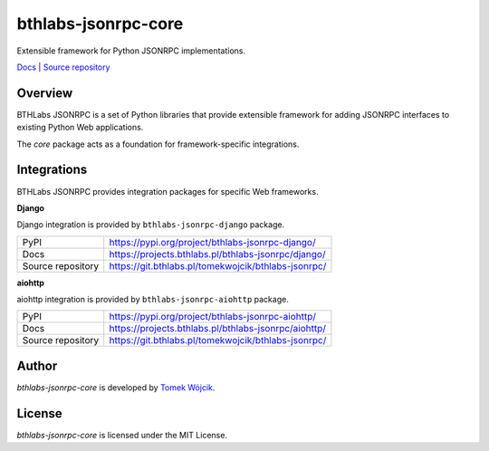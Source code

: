bthlabs-jsonrpc-core
====================

Extensible framework for Python JSONRPC implementations.

`Docs`_ | `Source repository`_

Overview
--------

BTHLabs JSONRPC is a set of Python libraries that provide extensible framework
for adding JSONRPC interfaces to existing Python Web applications.

The *core* package acts as a foundation for framework-specific integrations.

Integrations
------------

BTHLabs JSONRPC provides integration packages for specific Web frameworks.

**Django**

Django integration is provided by ``bthlabs-jsonrpc-django`` package.

+-------------------+-----------------------------------------------------+
| PyPI              | https://pypi.org/project/bthlabs-jsonrpc-django/    | 
+-------------------+-----------------------------------------------------+
| Docs              | https://projects.bthlabs.pl/bthlabs-jsonrpc/django/ |
+-------------------+-----------------------------------------------------+
| Source repository | https://git.bthlabs.pl/tomekwojcik/bthlabs-jsonrpc/ |
+-------------------+-----------------------------------------------------+

**aiohttp**

aiohttp integration is provided by ``bthlabs-jsonrpc-aiohttp`` package.

+-------------------+------------------------------------------------------+
| PyPI              | https://pypi.org/project/bthlabs-jsonrpc-aiohttp/    |
+-------------------+------------------------------------------------------+
| Docs              | https://projects.bthlabs.pl/bthlabs-jsonrpc/aiohttp/ |
+-------------------+------------------------------------------------------+
| Source repository | https://git.bthlabs.pl/tomekwojcik/bthlabs-jsonrpc/  |
+-------------------+------------------------------------------------------+

Author
------

*bthlabs-jsonrpc-core* is developed by `Tomek Wójcik`_.

License
-------

*bthlabs-jsonrpc-core* is licensed under the MIT License.

.. _Docs: https://projects.bthlabs.pl/bthlabs-jsonrpc/core/
.. _Source repository: https://git.bthlabs.pl/tomekwojcik/bthlabs-jsonrpc/
.. _Tomek Wójcik: https://www.bthlabs.pl/
